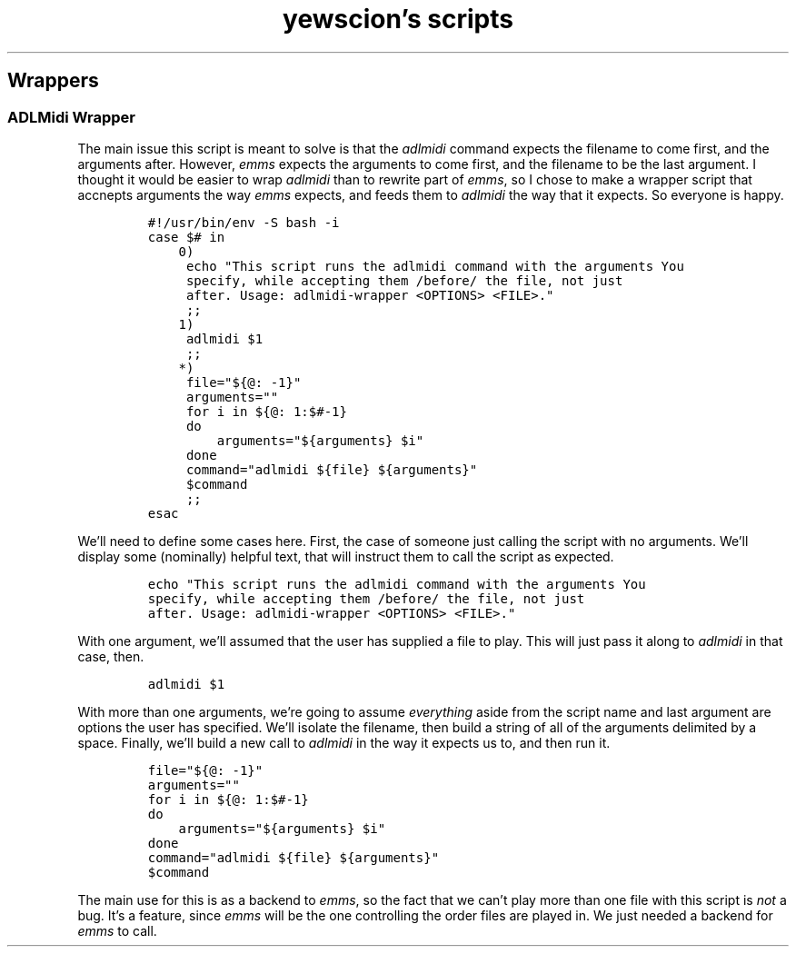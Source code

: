 .TH "yewscion's scripts" "1" 
.SH "Wrappers"
.SS "ADLMidi Wrapper"
.PP
The main issue this script is meant to solve is that the \fIadlmidi\fP
command expects the filename to come first, and the arguments
after. However, \fIemms\fP expects the arguments to come first, and the
filename to be the last argument. I thought it would be easier to
wrap \fIadlmidi\fP than to rewrite part of \fIemms\fP, so I chose to make a
wrapper script that accnepts arguments the way \fIemms\fP expects, and
feeds them to \fIadlmidi\fP the way that it expects. So everyone is
happy.

.RS
.nf
\fC#!/usr/bin/env -S bash -i 
case $# in
    0)
	echo "This script runs the adlmidi command with the arguments You
	specify, while accepting them /before/ the file, not just
	after. Usage: adlmidi-wrapper <OPTIONS> <FILE>."
	;;
    1)
	adlmidi $1
	;;
    *)
	file="${@: -1}"
	arguments=""
	for i in ${@: 1:$#-1}
	do
	    arguments="${arguments} $i"
	done
	command="adlmidi ${file} ${arguments}"
	$command
	;;
esac

\fP
.fi
.RE

.PP
We'll need to define some cases here. First, the case of someone
just calling the script with no arguments. We'll display some
(nominally) helpful text, that will instruct them to call the
script as expected.

.RS
.nf
\fCecho "This script runs the adlmidi command with the arguments You
specify, while accepting them /before/ the file, not just
after. Usage: adlmidi-wrapper <OPTIONS> <FILE>."
\fP
.fi
.RE

.PP
With one argument, we'll assumed that the user has supplied a file
to play. This will just pass it along to \fIadlmidi\fP in that case,
then.

.RS
.nf
\fCadlmidi $1
\fP
.fi
.RE

.PP
With more than one arguments, we're going to assume \fIeverything\fP
aside from the script name and last argument are options the user
has specified. We'll isolate the filename, then build a string of
all of the arguments delimited by a space. Finally, we'll build a
new call to \fIadlmidi\fP in the way it expects us to, and then run it.

.RS
.nf
\fCfile="${@: -1}"
arguments=""
for i in ${@: 1:$#-1}
do
    arguments="${arguments} $i"
done
command="adlmidi ${file} ${arguments}"
$command
\fP
.fi
.RE

.PP
The main use for this is as a backend to \fIemms\fP, so the fact that
we can't play more than one file with this script is \fInot\fP a
bug. It's a feature, since \fIemms\fP will be the one controlling the
order files are played in. We just needed a backend for \fIemms\fP to
call.

